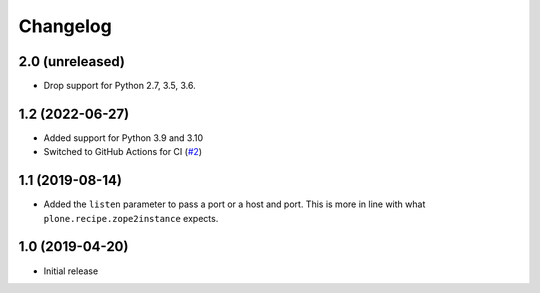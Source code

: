 Changelog
=========

2.0 (unreleased)
----------------

- Drop support for Python 2.7, 3.5, 3.6.


1.2 (2022-06-27)
----------------

- Added support for Python 3.9 and 3.10

- Switched to GitHub Actions for CI
  (`#2 <https://github.com/dataflake/dataflake.wsgi.bjoern/issues/2>`_)


1.1 (2019-08-14)
----------------

- Added the ``listen`` parameter to pass a port or a host and port.
  This is more in line with what ``plone.recipe.zope2instance`` expects.


1.0 (2019-04-20)
----------------

- Initial release
